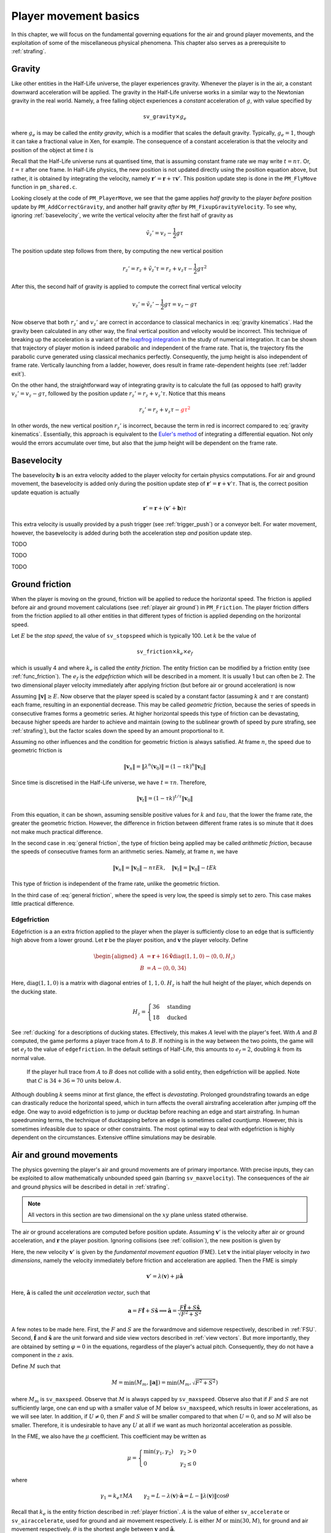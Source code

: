 .. _player movement:

Player movement basics
======================

.. TODO: talk about edgebug, slopejump?, player specific friction, edgefriction, basevelocity, put down FMEs, onground stuff!

In this chapter, we will focus on the fundamental governing equations for the air and ground player movements, and the exploitation of some of the miscellaneous physical phenomena. This chapter also serves as a prerequisite to :ref:`strafing`.

.. _player gravity:

Gravity
-------

Like other entities in the Half-Life universe, the player experiences gravity. Whenever the player is in the air, a constant downward acceleration will be applied. The gravity in the Half-Life universe works in a similar way to the Newtonian gravity in the real world. Namely, a free falling object experiences a *constant* acceleration of :math:`g`, with value specified by

.. math:: \mathtt{sv\_gravity} \times g_e

where :math:`g_e` is may be called the *entity gravity*, which is a modifier that scales the default gravity. Typically, :math:`g_e = 1`, though it can take a fractional value in Xen, for example. The consequence of a constant acceleration is that the velocity and position of the object at time :math:`t` is

.. math:: v_t = v_0 - gt, \quad s_t = s_0 + v_0 t - \frac{1}{2} g t^2
   :label: gravity kinematics

Recall that the Half-Life universe runs at quantised time, that is assuming constant frame rate we may write :math:`t = n\tau`. Or, :math:`t = \tau` after one frame. In Half-Life physics, the new position is not updated directly using the position equation above, but rather, it is obtained by integrating the velocity, namely :math:`\mathbf{r}' = \mathbf{r} + \tau \mathbf{v}'`. This position update step is done in the ``PM_FlyMove`` function in ``pm_shared.c``.

Looking closely at the code of ``PM_PlayerMove``, we see that the game applies *half gravity* to the player *before* position update by ``PM_AddCorrectGravity``, and another half gravity *after* by ``PM_FixupGravityVelocity``. To see why, ignoring :ref:`basevelocity`, we write the vertical velocity after the first half of gravity as

.. math:: \tilde{v}_z' = v_z - \frac{1}{2} g\tau

The position update step follows from there, by computing the new vertical position

.. math:: r_z' = r_z + \tilde{v}_z' \tau = r_z + v_z \tau - \frac{1}{2} g\tau^2

After this, the second half of gravity is applied to compute the correct final vertical velocity

.. math:: v_z' = \tilde{v}_z' - \frac{1}{2} g\tau = v_z - g\tau

Now observe that both :math:`r_z'` and :math:`v_z'` are correct in accordance to classical mechanics in :eq:`gravity kinematics`. Had the gravity been calculated in any other way, the final vertical position and velocity would be incorrect. This technique of breaking up the acceleration is a variant of the `leapfrog integration`_ in the study of numerical integration. It can be shown that trajectory of player motion is indeed parabolic and independent of the frame rate. That is, the trajectory fits the parabolic curve generated using classical mechanics perfectly. Consequently, the jump height is also independent of frame rate. Vertically launching from a ladder, however, does result in frame rate-dependent heights (see :ref:`ladder exit`).

.. _leapfrog integration: https://en.wikipedia.org/wiki/Leapfrog_integration

On the other hand, the straightforward way of integrating gravity is to calculate the full (as opposed to half) gravity :math:`v_z' = v_z - g\tau`, followed by the position update :math:`r_z' = r_z + v_z' \tau`. Notice that this means

.. math:: r_z' = r_z + v_z \tau - \color{red}{g\tau^2}

In other words, the new vertical position :math:`r_z'` is incorrect, because the term in red is incorrect compared to :eq:`gravity kinematics`. Essentially, this approach is equivalent to the `Euler's method`_ of integrating a differential equation. Not only would the errors accumulate over time, but also that the jump height will be dependent on the frame rate.

.. _Euler's method: https://en.wikipedia.org/wiki/Euler_method

.. _basevelocity:

Basevelocity
------------

The basevelocity :math:`\mathbf{b}` is an extra velocity added to the player velocity for certain physics computations. For air and ground movement, the basevelocity is added only during the position update step of :math:`\mathbf{r}' = \mathbf{r} + \mathbf{v}'\tau`. That is, the correct position update equation is actually

.. math:: \mathbf{r}' = \mathbf{r} + \left( \mathbf{v}' + \mathbf{b} \right) \tau

This extra velocity is usually provided by a push trigger (see :ref:`trigger_push`) or a conveyor belt. For water movement, however, the basevelocity is added during both the acceleration step *and* position update step.

TODO

TODO

TODO

.. _player friction:

Ground friction
---------------

When the player is moving on the ground, friction will be applied to reduce the horizontal speed. The friction is applied before air and ground movement calculations (see :ref:`player air ground`) in ``PM_Friction``. The player friction differs from the friction applied to all other entities in that different types of friction is applied depending on the horizontal speed.

Let :math:`E` be the *stop speed*, the value of ``sv_stopspeed`` which is typically 100. Let :math:`k` be the value of

.. math:: \mathtt{sv\_friction} \times k_e \times e_f

which is usually 4 and where :math:`k_e` is called the *entity friction*. The entity friction can be modified by a friction entity (see :ref:`func_friction`). The :math:`e_f` is the *edgefriction* which will be described in a moment. It is usually 1 but can often be 2. The two dimensional player velocity immediately after applying friction (but before air or ground acceleration) is now

.. math:: \lambda(\mathbf{v}) =
   \begin{cases}
   (1 - \tau k) \mathbf{v} & \lVert\mathbf{v}\rVert \ge E \\
   \mathbf{v} - \tau Ek \mathbf{\hat{v}} & \max(0.1, \tau Ek) \le \lVert\mathbf{v}\rVert < E \\
   \mathbf{0} & \lVert\mathbf{v}\rVert < \max(0.1, \tau Ek)
   \end{cases}
   :label: general friction

Assuming :math:`\lVert\mathbf{v}\rVert \ge E`. Now observe that the player speed is scaled by a constant factor (assuming :math:`k` and :math:`\tau` are constant) each frame, resulting in an exponential decrease. This may be called *geometric friction*, because the series of speeds in consecutive frames forms a geometric series. At higher horizontal speeds this type of friction can be devastating, because higher speeds are harder to achieve and maintain (owing to the sublinear growth of speed by pure strafing, see :ref:`strafing`), but the factor scales down the speed by an amount proportional to it.

Assuming no other influences and the condition for geometric friction is always satisfied. At frame :math:`n`, the speed due to geometric friction is

.. math:: \lVert\mathbf{v}_n\rVert = \lVert\lambda^n(\mathbf{v}_0)\rVert = (1 - \tau k)^n \lVert\mathbf{v}_0\rVert

Since time is discretised in the Half-Life universe, we have :math:`t = \tau n`. Therefore,

.. math:: \lVert\mathbf{v}_t\rVert = (1 - \tau k)^{t/\tau} \lVert\mathbf{v}_0\rVert

From this equation, it can be shown, assuming sensible positive values for :math:`k` and :math:`tau`, that the lower the frame rate, the greater the geometric friction. However, the difference in friction between different frame rates is so minute that it does not make much practical difference.

In the second case in :eq:`general friction`, the type of friction being applied may be called *arithmetic friction*, because the speeds of consecutive frames form an arithmetic series. Namely, at frame :math:`n`, we have

.. math:: \lVert\mathbf{v}_n\rVert = \lVert\mathbf{v}_0\rVert - n\tau Ek, \quad
   \lVert\mathbf{v}_t\rVert = \lVert\mathbf{v}_0\rVert - tEk

This type of friction is independent of the frame rate, unlike the geometric friction.

In the third case of :eq:`general friction`, where the speed is very low, the speed is simply set to zero. This case makes little practical difference.

.. _edgefriction:

Edgefriction
~~~~~~~~~~~~

Edgefriction is a an extra friction applied to the player when the player is sufficiently close to an edge that is sufficiently high above from a lower ground. Let :math:`\mathbf{r}` be the player position, and :math:`\mathbf{v}` the player velocity. Define

.. math::
   \begin{aligned}
   A &= \mathbf{r} + 16 \mathbf{\hat{v}} \operatorname{diag}(1,1,0) - \langle 0,0,H_z\rangle \\
   B &= A - \langle 0,0,34\rangle
   \end{aligned}

Here, :math:`\operatorname{diag}(1,1,0)` is a matrix with diagonal entries of :math:`1, 1, 0`. :math:`H_z` is half the hull height of the player, which depends on the ducking state.

.. math:: H_z =
   \begin{cases}
   36 & \text{standing} \\
   18 & \text{ducked}
   \end{cases}

See :ref:`ducking` for a descriptions of ducking states. Effectively, this makes :math:`A` level with the player's feet. With :math:`A` and :math:`B` computed, the game performs a player trace from :math:`A` to :math:`B`. If nothing is in the way between the two points, the game will set :math:`e_f` to the value of ``edgefriction``. In the default settings of Half-Life, this amounts to :math:`e_f = 2`, doubling :math:`k` from its normal value.

.. figure:: images/edgefriction-1.svg
   :name: edgefriction trace

   If the player hull trace from :math:`A` to :math:`B` does not collide with a solid entity, then edgefriction will be applied. Note that :math:`C` is :math:`34 + 36 = 70` units below :math:`A`.

Although doubling :math:`k` seems minor at first glance, the effect is *devastating*. Prolonged groundstrafing towards an edge can drastically reduce the horizontal speed, which in turn affects the overall airstrafing acceleration after jumping off the edge. One way to avoid edgefriction is to jump or ducktap before reaching an edge and start airstrafing. In human speedrunning terms, the technique of ducktapping before an edge is sometimes called *countjump*. However, this is sometimes infeasible due to space or other constraints. The most optimal way to deal with edgefriction is highly dependent on the circumstances. Extensive offline simulations may be desirable.

.. _player air ground:

Air and ground movements
------------------------

The physics governing the player's air and ground movements are of primary importance. With precise inputs, they can be exploited to allow mathematically unbounded speed gain (barring ``sv_maxvelocity``). The consequences of the air and ground physics will be described in detail in :ref:`strafing`.

.. note:: All vectors in this section are two dimensional on the :math:`xy` plane unless stated otherwise.

The air or ground accelerations are computed before position update. Assuming :math:`\mathbf{v}'` is the velocity after air or ground acceleration, and :math:`\mathbf{r}` the player position. Ignoring collisions (see :ref:`collision`), the new position is given by

.. math:: \mathbf{r}' = \mathbf{r} + \tau_p \mathbf{v}'
   :label: player r update

Here, the new velocity :math:`\mathbf{v}'` is given by the *fundamental movement equation* (FME). Let :math:`\mathbf{v}` the initial player velocity in *two dimensions*, namely the velocity immediately before friction and acceleration are applied. Then the FME is simply

.. math:: \mathbf{v}' = \lambda(\mathbf{v}) + \mu\mathbf{\hat{a}}

Here, :math:`\mathbf{\hat{a}}` is called the *unit acceleration vector*, such that

.. math:: \mathbf{a} = F \mathbf{\hat{f}} + S \mathbf{\hat{s}} \implies
          \mathbf{\hat{a}} = \frac{F\mathbf{\hat{f}} + S\mathbf{\hat{s}}}{\sqrt{F^2 + S^2}}

A few notes to be made here. First, the :math:`F` and :math:`S` are the forwardmove and sidemove respectively, described in :ref:`FSU`. Second, :math:`\mathbf{\hat{f}}` and :math:`\mathbf{\hat{s}}` are the unit forward and side view vectors described in :ref:`view vectors`. But more importantly, they are obtained by setting :math:`\varphi = 0` in the equations, regardless of the player's actual pitch. Consequently, they do not have a component in the :math:`z` axis.

Define :math:`M` such that

.. math:: M = \min\left( M_m, \lVert\mathbf{a}\rVert \right) = \min\left( M_m, \sqrt{F^2 + S^2} \right)

where :math:`M_m` is ``sv_maxspeed``. Observe that :math:`M` is always capped by ``sv_maxspeed``. Observe also that if :math:`F` and :math:`S` are not sufficiently large, one can end up with a smaller value of :math:`M` below ``sv_maxspeed``, which results in lower accelerations, as we will see later. In addition, if :math:`U \ne 0`, then :math:`F` and :math:`S` will be smaller compared to that when :math:`U = 0`, and so :math:`M` will also be smaller. Therefore, it is undesirable to have any :math:`U` at all if we want as much horizontal acceleration as possible.

In the FME, we also have the :math:`\mu` coefficient. This coefficient may be written as

.. math:: \mu =
   \begin{cases}
   \min(\gamma_1, \gamma_2) & \gamma_2 > 0 \\
   0 & \gamma_2 \le 0
   \end{cases}

where

.. math:: \gamma_1 = k_e \tau MA \quad\quad
   \gamma_2 = L - \lambda(\mathbf{v}) \cdot \mathbf{\hat{a}} = L - \lVert\lambda(\mathbf{v})\rVert \cos\theta

Recall that :math:`k_e` is the entity friction described in :ref:`player friction`. :math:`A` is the value of either ``sv_accelerate`` or ``sv_airaccelerate``, used for ground and air movement respectively. :math:`L` is either :math:`M` or :math:`\min(30, M)`, for ground and air movement respectively. :math:`\theta` is the shortest angle between :math:`\mathbf{v}` and :math:`\mathbf{\hat{a}}`.

We can observe that if :math:`\gamma_2 \le 0`, there will be no acceleration at all. This occurs when

.. math:: \cos\theta \ge \frac{L}{\lVert\lambda(\mathbf{v})\rVert}

Now observe that if :math:`\lVert\lambda(\mathbf{v})\rVert < L`, then this condition will never hold because the maximum value of :math:`\cos\theta` is :math:`1`. That is to say, at lower speeds, the player will be able to accelerate regardless of :math:`\theta` (barring a few zero points). With speeds beyond :math:`L`, acceleration will not occur with angles

.. math:: \lvert\theta\rvert \le \arccos \frac{L}{\lVert\lambda(\mathbf{v})\rVert}

This is just one of the consequences of the FME. Exploitations of this equation will be detailed in :ref:`strafing`.

Water movements
---------------

Water movement in Half-Life cannot be exploited to move faster than intended.
Nevertheless, we will describe the physics here for completeness. Here, we
assumes all vectors to be three dimensional.

.. TODO: talk about waterlevel

Assuming a waterlevel of 2 or above. In player water physics, the acceleration
vector is such that

.. math:: \mathbf{a} =
          \begin{cases}
          F \mathbf{\hat{f}} + S \mathbf{\hat{s}} + \langle 0, 0, U\rangle & F \ne 0 \lor S \ne 0 \lor U \ne 0 \\
          \langle 0, 0, -60 \rangle & F = 0 \land S = 0 \land U = 0
          \end{cases}

And similar but not identical to that in the air or ground movement physics,
:math:`M` is defined to be

.. math:: M = 0.8 \min\left( M_m, \lVert\mathbf{a}\rVert \right)

The only difference is the presence of the :math:`0.8` factor. Then, the new
velocity after water movement is given by

.. math:: \mathbf{v}' = (1 - k_e k \tau) (\mathbf{v} + \mathbf{b}) + \mu \mathbf{\hat{a}}

where :math:`\mathbf{b}` is the basevelocity (see :ref:`basevelocity`) and

.. math:: \mu =
          \begin{cases}
          \min(\gamma_1, \gamma_2) & \gamma_2 > 0 \land M \ge 0.1\\
          0 & \gamma_2 \le 0 \lor M < 0.1
          \end{cases}

and let :math:`A` be ``sv_accelerate``,

.. math:: \gamma_1 = k_e \tau MA \qquad \gamma_2 = M - (1 - k_e k\tau) \lVert\mathbf{v} + \mathbf{b}\rVert

Note that, unlike air and ground movement, the basevelocity is added *before*
acceleration, rather than after.

To see why it is impossible to accelerate beyond a certain speed, observe that
when the speed is sufficiently high, then regardless of view angles or other
inputs, :math:`\gamma_2` will become negative. This always sets :math:`\mu = 0`,
resulting in zero acceleration. In the absence of acceleration, the friction
will reduce the speed rapidly.

Waterjump
~~~~~~~~~

Pressing the jump key in water has interested physics behaviour in Half-Life,
though not one we can exploit to great effect for speedrunning. When the
waterlevel is 2, and the jump key is held, then ``PM_Jump`` sets the vertical
velocity to 100 ups, and leaving the horizontal components intact. This means
that :math:`F` and :math:`S` will not be scaled down unlike the case where
:math:`U \ne 0`. A good thing about pressing the jump key instead of ``+moveup``
to swim up is that the jump key *sets* the vertical velocity upwards
instantaneously, while ``+moveup`` takes time to accelerate the player up.

When the jump key is held while the waterlevel is bordering between 1 and 2, the
player will likely be less submerged in the water, and therefore getting a
waterlevel of 1. Suppose a frame :math:`k` such that, at the end of the frame,
the waterlevel changes from 2 to 1 due to holding down the jump key. Despite
leaving the water at the end of frame, the normal water physics would still be
run, because the game does not detect the change until a
``PM_CatagorizePosition`` or ``PM_CheckWater`` is called. There is no such call
between ``PM_Jump`` and ``PM_WaterMove``.

After leaving the water, the normal air movement physics will take over, and
gravity will be exerted onto the player. Due to the small vertical speed
resulting from jumping, gravity will quickly bring the player back into water
again. Suppose at some frame :math:`m`, the player falls back into the water.
Then, the ``PM_CatagorizePosition`` immediately after ``PM_FlyMove`` will set
the waterlevel to 2 or above. In the next frame :math:`m + 1`, ``PM_Jump`` will
set the player vertical velocity again, and normal water physics will run, which
applies some amount of water friction to the player. It is likely that at frame
:math:`m + 2`, the player will be back in air again. The cycle will repeat, and
this is sometimes called "sharking" in speedrunning.

When the player is close a ground, a different kind of "jumping" physics takes
place.

.. TODO talk about jumping out of water to land type of jump, and also jumping water onto a ceiling to boost

TODO
